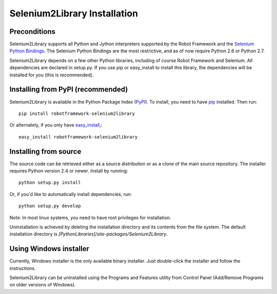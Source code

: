 Selenium2Library Installation
=============================


Preconditions
-------------

Selenium2Library supports all Python and Jython interpreters supported by the
Robot Framework and the `Selenium Python Bindings`_. The Selenium Python Bindings
are the most restrictive, and as of now require Python 2.6 or Python 2.7.

Selenium2Library depends on a few other Python libraries, including
of course Robot Framework and Selenium. All dependencies are declared
in setup.py. If you use pip or easy_install to install this library, the
dependencies will be installed for you (this is recommended).


Installing from PyPI (recommended)
----------------------------------

Selenium2Library is available in the Python Package Index (PyPI_). To install,
you need to have `pip`_ installed. Then run::

	pip install robotframework-selenium2library

Or alternately, if you only have `easy_install`_,::

	easy_install robotframework-selenium2library


Installing from source
----------------------

The source code can be retrieved either as a source distribution or as a clone
of the main source repository. The installer requires Python version 2.4 or
newer. Install by running::

    python setup.py install

Or, if you'd like to automatically install dependencies, run::

    python setup.py develop

Note: In most linux systems, you need to have root privileges for installation.

Uninstallation is achieved by deleting the installation directory and its
contents from the file system. The default installation directory is
`[PythonLibraries]/site-packages/Selenium2Library`.


Using Windows installer
-----------------------

Currently, Windows installer is the only available binary installer. Just
double-click the installer and follow the instructions.

Selenium2Library can be uninstalled using the Programs and Features utility from
Control Panel (Add/Remove Programs on older versions of Windows).


.. _Selenium Python Bindings: http://code.google.com/p/selenium/wiki/PythonBindings
.. _PyPI: http://code.google.com/p/selenium/wiki/PythonBindings
.. _pip: http://www.pip-installer.org
.. _easy_install: http://pypi.python.org/pypi/setuptools